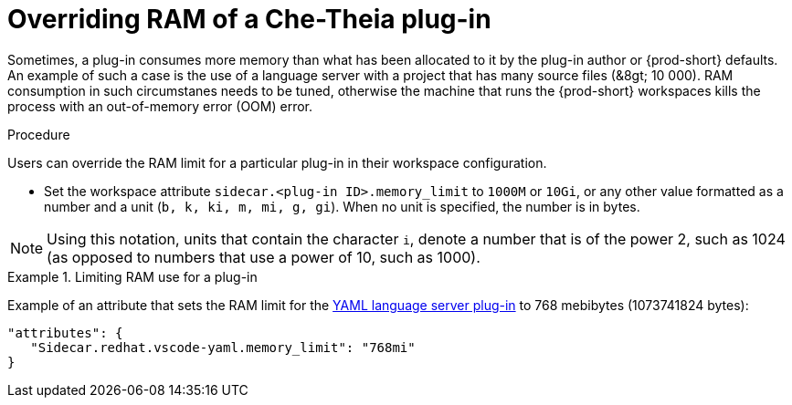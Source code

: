 [id="overriding-ram-of-a-{prod-id-short}-theia-plug-in_{context}"]
= Overriding RAM of a Che-Theia plug-in

Sometimes, a plug-in consumes more memory than what has been allocated to it by the plug-in author or {prod-short} defaults. An example of such a case is the use of a language server with a project that has many source files (&8gt;{nbsp}10{nbsp}000). RAM consumption in such circumstanes needs to be tuned, otherwise the machine that runs the {prod-short} workspaces kills the process with an out-of-memory error (OOM) error.


.Procedure

Users can override the RAM limit for a particular plug-in in their workspace configuration.

* Set the workspace attribute `sidecar.<plug-in ID>.memory_limit` to `1000M` or `10Gi`, or any other value formatted as a number and a unit (`b, k, ki, m, mi, g, gi`). When no unit is specified, the number is in bytes.

NOTE: Using this notation, units that contain the character `i`, denote a number that is of the power 2, such as 1024 (as opposed to numbers that use a power of 10, such as 1000).

.Limiting RAM use for a plug-in
[example]
====
Example of an attribute that sets the RAM limit for the link:https://github.com/eclipse/che-plugin-registry/blob/master/plugins/redhat.vscode-yaml/0.3.0/meta.yaml[YAML language server plug-in] to 768 mebibytes (1073741824 bytes):

[source,json]
----
"attributes": {
   "Sidecar.redhat.vscode-yaml.memory_limit": "768mi"
}
----
====


// .Additional resources
// 
// * A bulleted list of links to other material closely related to the contents of the procedure module.
// * For more details on writing procedure modules, see the link:https://github.com/redhat-documentation/modular-docs#modular-documentation-reference-guide[Modular Documentation Reference Guide].
// * Use a consistent system for file names, IDs, and titles. For tips, see _Anchor Names and File Names_ in link:https://github.com/redhat-documentation/modular-docs#modular-documentation-reference-guide[Modular Documentation Reference Guide].
